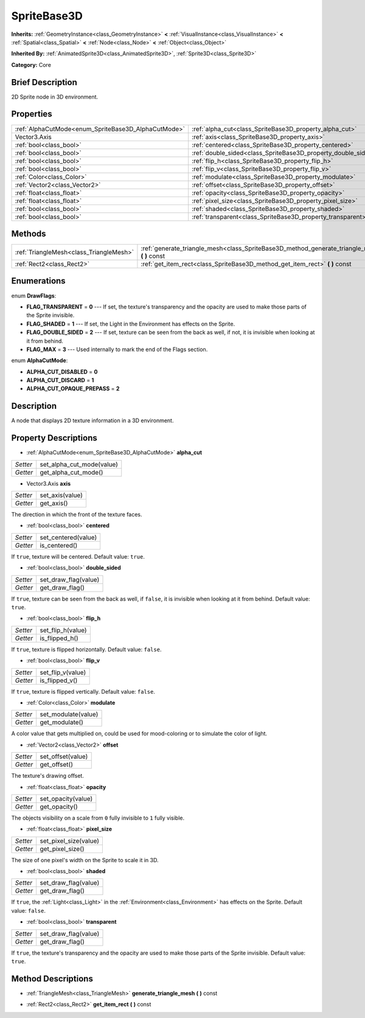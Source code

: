 .. Generated automatically by doc/tools/makerst.py in Godot's source tree.
.. DO NOT EDIT THIS FILE, but the SpriteBase3D.xml source instead.
.. The source is found in doc/classes or modules/<name>/doc_classes.

.. _class_SpriteBase3D:

SpriteBase3D
============

**Inherits:** :ref:`GeometryInstance<class_GeometryInstance>` **<** :ref:`VisualInstance<class_VisualInstance>` **<** :ref:`Spatial<class_Spatial>` **<** :ref:`Node<class_Node>` **<** :ref:`Object<class_Object>`

**Inherited By:** :ref:`AnimatedSprite3D<class_AnimatedSprite3D>`, :ref:`Sprite3D<class_Sprite3D>`

**Category:** Core

Brief Description
-----------------

2D Sprite node in 3D environment.

Properties
----------

+-----------------------------------------------------+---------------------------------------------------------------+
| :ref:`AlphaCutMode<enum_SpriteBase3D_AlphaCutMode>` | :ref:`alpha_cut<class_SpriteBase3D_property_alpha_cut>`       |
+-----------------------------------------------------+---------------------------------------------------------------+
| Vector3.Axis                                        | :ref:`axis<class_SpriteBase3D_property_axis>`                 |
+-----------------------------------------------------+---------------------------------------------------------------+
| :ref:`bool<class_bool>`                             | :ref:`centered<class_SpriteBase3D_property_centered>`         |
+-----------------------------------------------------+---------------------------------------------------------------+
| :ref:`bool<class_bool>`                             | :ref:`double_sided<class_SpriteBase3D_property_double_sided>` |
+-----------------------------------------------------+---------------------------------------------------------------+
| :ref:`bool<class_bool>`                             | :ref:`flip_h<class_SpriteBase3D_property_flip_h>`             |
+-----------------------------------------------------+---------------------------------------------------------------+
| :ref:`bool<class_bool>`                             | :ref:`flip_v<class_SpriteBase3D_property_flip_v>`             |
+-----------------------------------------------------+---------------------------------------------------------------+
| :ref:`Color<class_Color>`                           | :ref:`modulate<class_SpriteBase3D_property_modulate>`         |
+-----------------------------------------------------+---------------------------------------------------------------+
| :ref:`Vector2<class_Vector2>`                       | :ref:`offset<class_SpriteBase3D_property_offset>`             |
+-----------------------------------------------------+---------------------------------------------------------------+
| :ref:`float<class_float>`                           | :ref:`opacity<class_SpriteBase3D_property_opacity>`           |
+-----------------------------------------------------+---------------------------------------------------------------+
| :ref:`float<class_float>`                           | :ref:`pixel_size<class_SpriteBase3D_property_pixel_size>`     |
+-----------------------------------------------------+---------------------------------------------------------------+
| :ref:`bool<class_bool>`                             | :ref:`shaded<class_SpriteBase3D_property_shaded>`             |
+-----------------------------------------------------+---------------------------------------------------------------+
| :ref:`bool<class_bool>`                             | :ref:`transparent<class_SpriteBase3D_property_transparent>`   |
+-----------------------------------------------------+---------------------------------------------------------------+

Methods
-------

+-----------------------------------------+---------------------------------------------------------------------------------------------------+
| :ref:`TriangleMesh<class_TriangleMesh>` | :ref:`generate_triangle_mesh<class_SpriteBase3D_method_generate_triangle_mesh>` **(** **)** const |
+-----------------------------------------+---------------------------------------------------------------------------------------------------+
| :ref:`Rect2<class_Rect2>`               | :ref:`get_item_rect<class_SpriteBase3D_method_get_item_rect>` **(** **)** const                   |
+-----------------------------------------+---------------------------------------------------------------------------------------------------+

Enumerations
------------

.. _enum_SpriteBase3D_DrawFlags:

.. _class_SpriteBase3D_constant_FLAG_TRANSPARENT:

.. _class_SpriteBase3D_constant_FLAG_SHADED:

.. _class_SpriteBase3D_constant_FLAG_DOUBLE_SIDED:

.. _class_SpriteBase3D_constant_FLAG_MAX:

enum **DrawFlags**:

- **FLAG_TRANSPARENT** = **0** --- If set, the texture's transparency and the opacity are used to make those parts of the Sprite invisible.

- **FLAG_SHADED** = **1** --- If set, the Light in the Environment has effects on the Sprite.

- **FLAG_DOUBLE_SIDED** = **2** --- If set, texture can be seen from the back as well, if not, it is invisible when looking at it from behind.

- **FLAG_MAX** = **3** --- Used internally to mark the end of the Flags section.

.. _enum_SpriteBase3D_AlphaCutMode:

.. _class_SpriteBase3D_constant_ALPHA_CUT_DISABLED:

.. _class_SpriteBase3D_constant_ALPHA_CUT_DISCARD:

.. _class_SpriteBase3D_constant_ALPHA_CUT_OPAQUE_PREPASS:

enum **AlphaCutMode**:

- **ALPHA_CUT_DISABLED** = **0**

- **ALPHA_CUT_DISCARD** = **1**

- **ALPHA_CUT_OPAQUE_PREPASS** = **2**

Description
-----------

A node that displays 2D texture information in a 3D environment.

Property Descriptions
---------------------

.. _class_SpriteBase3D_property_alpha_cut:

- :ref:`AlphaCutMode<enum_SpriteBase3D_AlphaCutMode>` **alpha_cut**

+----------+---------------------------+
| *Setter* | set_alpha_cut_mode(value) |
+----------+---------------------------+
| *Getter* | get_alpha_cut_mode()      |
+----------+---------------------------+

.. _class_SpriteBase3D_property_axis:

- Vector3.Axis **axis**

+----------+-----------------+
| *Setter* | set_axis(value) |
+----------+-----------------+
| *Getter* | get_axis()      |
+----------+-----------------+

The direction in which the front of the texture faces.

.. _class_SpriteBase3D_property_centered:

- :ref:`bool<class_bool>` **centered**

+----------+---------------------+
| *Setter* | set_centered(value) |
+----------+---------------------+
| *Getter* | is_centered()       |
+----------+---------------------+

If ``true``, texture will be centered. Default value: ``true``.

.. _class_SpriteBase3D_property_double_sided:

- :ref:`bool<class_bool>` **double_sided**

+----------+----------------------+
| *Setter* | set_draw_flag(value) |
+----------+----------------------+
| *Getter* | get_draw_flag()      |
+----------+----------------------+

If ``true``, texture can be seen from the back as well, if ``false``, it is invisible when looking at it from behind. Default value: ``true``.

.. _class_SpriteBase3D_property_flip_h:

- :ref:`bool<class_bool>` **flip_h**

+----------+-------------------+
| *Setter* | set_flip_h(value) |
+----------+-------------------+
| *Getter* | is_flipped_h()    |
+----------+-------------------+

If ``true``, texture is flipped horizontally. Default value: ``false``.

.. _class_SpriteBase3D_property_flip_v:

- :ref:`bool<class_bool>` **flip_v**

+----------+-------------------+
| *Setter* | set_flip_v(value) |
+----------+-------------------+
| *Getter* | is_flipped_v()    |
+----------+-------------------+

If ``true``, texture is flipped vertically. Default value: ``false``.

.. _class_SpriteBase3D_property_modulate:

- :ref:`Color<class_Color>` **modulate**

+----------+---------------------+
| *Setter* | set_modulate(value) |
+----------+---------------------+
| *Getter* | get_modulate()      |
+----------+---------------------+

A color value that gets multiplied on, could be used for mood-coloring or to simulate the color of light.

.. _class_SpriteBase3D_property_offset:

- :ref:`Vector2<class_Vector2>` **offset**

+----------+-------------------+
| *Setter* | set_offset(value) |
+----------+-------------------+
| *Getter* | get_offset()      |
+----------+-------------------+

The texture's drawing offset.

.. _class_SpriteBase3D_property_opacity:

- :ref:`float<class_float>` **opacity**

+----------+--------------------+
| *Setter* | set_opacity(value) |
+----------+--------------------+
| *Getter* | get_opacity()      |
+----------+--------------------+

The objects visibility on a scale from ``0`` fully invisible to ``1`` fully visible.

.. _class_SpriteBase3D_property_pixel_size:

- :ref:`float<class_float>` **pixel_size**

+----------+-----------------------+
| *Setter* | set_pixel_size(value) |
+----------+-----------------------+
| *Getter* | get_pixel_size()      |
+----------+-----------------------+

The size of one pixel's width on the Sprite to scale it in 3D.

.. _class_SpriteBase3D_property_shaded:

- :ref:`bool<class_bool>` **shaded**

+----------+----------------------+
| *Setter* | set_draw_flag(value) |
+----------+----------------------+
| *Getter* | get_draw_flag()      |
+----------+----------------------+

If ``true``, the :ref:`Light<class_Light>` in the :ref:`Environment<class_Environment>` has effects on the Sprite. Default value: ``false``.

.. _class_SpriteBase3D_property_transparent:

- :ref:`bool<class_bool>` **transparent**

+----------+----------------------+
| *Setter* | set_draw_flag(value) |
+----------+----------------------+
| *Getter* | get_draw_flag()      |
+----------+----------------------+

If ``true``, the texture's transparency and the opacity are used to make those parts of the Sprite invisible. Default value: ``true``.

Method Descriptions
-------------------

.. _class_SpriteBase3D_method_generate_triangle_mesh:

- :ref:`TriangleMesh<class_TriangleMesh>` **generate_triangle_mesh** **(** **)** const

.. _class_SpriteBase3D_method_get_item_rect:

- :ref:`Rect2<class_Rect2>` **get_item_rect** **(** **)** const

